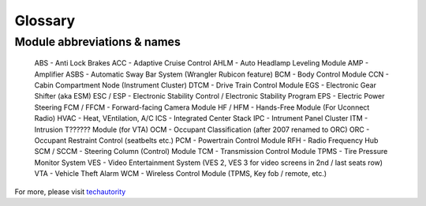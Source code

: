 ##################
Glossary
##################



****************************
Module abbreviations & names
****************************

	ABS - Anti Lock Brakes
	ACC	- Adaptive Cruise Control
	AHLM - Auto Headlamp Leveling Module
	AMP - Amplifier
	ASBS - Automatic Sway Bar System (Wrangler Rubicon feature)
	BCM	- Body Control Module
	CCN - Cabin Compartment Node (Instrument Cluster)
	DTCM - Drive Train Control Module
	EGS - Electronic Gear Shifter (aka ESM)
	ESC / ESP - Electronic Stability Control / Electronic Stability Program
	EPS - Electric Power Steering
	FCM / FFCM - Forward-facing Camera Module
	HF / HFM - Hands-Free Module (For Uconnect Radio)
	HVAC - Heat, VEntilation, A/C
	ICS - Integrated Center Stack
	IPC - Intrument Panel Cluster
	ITM - Intrusion T?????? Module (for VTA)
	OCM - Occupant Classification (after 2007 renamed to ORC)
	ORC - Occupant Restraint Control (seatbelts etc.)
	PCM - Powertrain Control Module
	RFH - Radio Frequency Hub
	SCM / SCCM - Steering Column (Control) Module
	TCM - Transmission Control Module
	TPMS - Tire Pressure Monitor System
	VES - Video Entertainment System (VES 2, VES 3 for video screens in 2nd / last seats row)
	VTA - Vehicle Theft Alarm
	WCM - Wireless Control Module (TPMS, Key fob / remote, etc.)


For more, please visit `techautority`_  




.. _techautority: https://www.techauthority.com/FileServerRoot/TechAuthority/Pdf/DiagnosticAcronyms.pdf